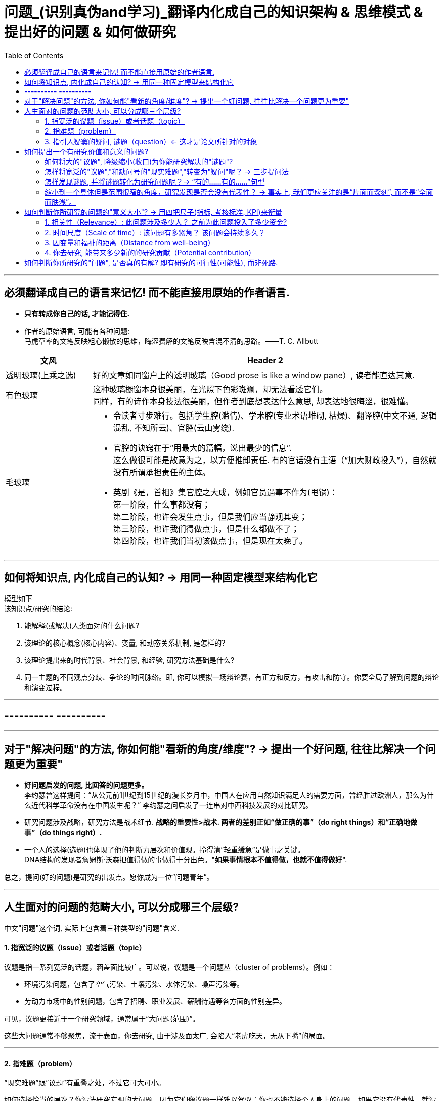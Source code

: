 
= 问题_(识别真伪and学习)_翻译内化成自己的知识架构 & 思维模式 & 提出好的问题 & 如何做研究
:toc:

---

== 必须翻译成自己的语言来记忆! 而不能直接用原始的作者语言.

- *只有转成你自己的话, 才能记得住.*

- 作者的原始语言, 可能有各种问题:  +
马虎草率的文笔反映粗心懒散的思维，晦涩费解的文笔反映含混不清的思路。——T. C. Allbutt


[cols="1,4a"]
|===
|文风 |Header 2

|透明玻璃(上乘之选)
|好的文章如同窗户上的透明玻璃（Good prose is like a window pane）, 读者能直达其意.

|有色玻璃
|这种玻璃橱窗本身很美丽，在光照下色彩斑斓，却无法看透它们。 +
同样，有的诗作本身技法很美丽，但作者到底想表达什么意思, 却表达地很晦涩，很难懂。

|毛玻璃
|- 令读者寸步难行。包括学生腔(滥情)、学术腔(专业术语堆砌, 枯燥)、翻译腔(中文不通, 逻辑混乱, 不知所云)、官腔(云山雾绕).
- 官腔的诀窍在于“用最大的篇幅，说出最少的信息”. +
这么做很可能是故意为之，以方便推卸责任. 有的官话没有主语（“加大财政投入”），自然就没有所谓承担责任的主体。

- 英剧《是，首相》集官腔之大成，例如官员遇事不作为(甩锅)： +
第一阶段，什么事都没有； +
第二阶段，也许会发生点事，但是我们应当静观其变； +
第三阶段，也许我们得做点事，但是什么都做不了； +
第四阶段，也许我们当初该做点事，但是现在太晚了。
|===




---

== 如何将知识点, 内化成自己的认知? -> 用同一种固定模型来结构化它

模型如下  +
该知识点/研究的结论:

1. 能解释(或解决)人类面对的什么问题?
2. 该理论的核心概念(核心内容)、变量, 和动态关系机制, 是怎样的?
3. 该理论提出来的时代背景、社会背景, 和经验, 研究方法基础是什么?
4. 同一主题的不同观点分歧、争论的时间脉络。即, 你可以模拟一场辩论赛，有正方和反方，有攻击和防守。你要全局了解到问题的辩论和演变过程。

---

== ---------- ----------

---

== 对于"解决问题"的方法, 你如何能"看新的角度/维度"? -> 提出一个好问题, 往往比解决一个问题更为重要"

- *好问题启发的问题, 比回答的问题更多。* +
李约瑟曾这样提问：“从公元前1世纪到15世纪的漫长岁月中，中国人在应用自然知识满足人的需要方面，曾经胜过欧洲人，那么为什么近代科学革命没有在中国发生呢？” 李约瑟之问启发了一连串对中西科技发展的对比研究。

- 研究问题涉及战略，研究方法是战术细节. *战略的重要性>战术. 两者的差别正如“做正确的事”（do right things）和“正确地做事”（do things right）.*

- 一个人的选择(选题)也体现了他的判断力层次和价值观。拎得清”轻重缓急”是做事之关键。 +
DNA结构的发现者詹姆斯·沃森把值得做的事做得十分出色。"*如果事情根本不值得做，也就不值得做好*".


总之，提问(好的问题)是研究的出发点。愿你成为一位“问题青年”。


---

== 人生面对的问题的范畴大小, 可以分成哪三个层级?

中文"问题"这个词, 实际上包含着三种类型的"问题"含义.

==== 1. 指宽泛的议题（issue）或者话题（topic）

议题是指一系列宽泛的话题，涵盖面比较广。可以说，议题是一个问题丛（cluster of problems）。例如：

- 环境污染问题，包含了空气污染、土壤污染、水体污染、噪声污染等。
- 劳动力市场中的性别问题，包含了招聘、职业发展、薪酬待遇等各方面的性别差异。

可见，议题更接近于一个研究领域，通常属于“大问题(范围)”。

这些大问题通常不够聚焦，流于表面，你去研究, 由于涉及面太广, 会陷入“老虎吃天，无从下嘴”的局面。

---

==== 2. 指难题（problem）

“现实难题”跟”议题”有重叠之处，不过它可大可小。

如何选择恰当的层次？你没法研究宏观的大问题，因为它们像议题一样难以驾驭；你也不能选择个人身上的问题，如果它没有代表性，就没人感兴趣。 +
你最好能选择一个中间层面，既能限制范围，又能吸引相当数量的关注者。

例如，你可以把个人遭遇的问题, 向上提升：

- 不被需要的人—— ××大学生的就业难问题
- 一再错过的约会—— 城市白领群体的婚嫁难问题

还有, 如何为它们增加一个问号？

很多博士、硕士论文，名字写着“本文的研究问题是……”, “中国留守儿童问题研究”...，但你就是找不到问号。没有问号能算是研究问题吗？没有问号意味着难以引起读者的好奇心和兴趣。这个只能算是话题（topic）。

将陈述句转化为疑问句的过程, 就是提问。例如，你可以改成：“农村儿童的发展怎样影响未来中国？”

---

==== 3. 指引人疑窦的疑问, 谜题（question）<- 这才是论文所针对的对象

上面的"议题"和"难题", 需要经过一定的思考, 才能转化为论文的"研究问题"（research question）-- 即 "谜题"。

谜题（Puzzle）, 是指在新事实和旧事实认识上, 之间的不一致或者矛盾. +
违背既有常识和理论的现象, 往往揭示了世界的复杂性, 和我们现有知识的漏洞。

杜克大学政治学系的芒格教授认为,  *"谜题"有三类*:

1. *X和Y从同样的假定出发，却得出了相反的结论，为什么？*
2. *这里有三个问题，都属于同一问题, 但看起来却不一样。很奇怪，这是为什么？*
3. *理论预测结果是……, 但我们观察到的与之不同。难道理论错了吗？还是还有其他的因素导致？*


---



== 如何提出一个有研究价值和意义的问题?

==== 如何将大的"议题", 降级缩小(收口)为你能研究解决的"谜题"?

任何一个问题(疑问), 都包含六个要素：谁、什么、何时、哪里、为什么和怎样。 +
我们可以从其中的 谁、哪里、何时、什么这四个问题入手，不断收口，实现聚焦。

例如: 你想研究中国大学生的心理健康问题，这个问题太过庞大，你可以不断缩小:

[cols="1,3a"]
|===
|各要素 |收口为

|研究的目标对象(who)上
|从中国大学生缩小到本科生，还可以再聚焦到某几个专业，这样研究对象的范围就可控了。 +
虽然收缩过程中，样本的代表性有所损失，但与其茫然地面对一个空泛的群体，不如细致地描绘一个小的样本。"小而细"的研究一般而言优于"大而空"的研究。

|地域范围（where）
|你可以把研究范围缩小到某个地区如北京的大学。 +
地理范围缩小有助于降低交通成本等费用。

|研究主题（what）
|你还可以继续对研究主题（what）进行收缩：何种心理问题？例如，你可以研究焦虑。 +
心理问题非常复杂多样，每种的症状和后果都不太一样。你可以聚焦于其中的一两种，从而使问题变得更加可控。
|===


通过这一番操作，你最终对准的是中国、北京、某几个专业、本科、大一学生、入学第一学期后的焦虑问题。通过七个限定词，你成功地把一个空泛的题目转化为一个具体、可控的研究。可见，窄化聚焦就是不断增加限定词，不断收口的过程。

收到什么程度为止呢？没有一定之规。我的建议是收缩到你能够驾驭（managable）的程度。

又例,  +
在《历史写作简明指南》一书中，作者提供了一个缩小话题、调整视角的范例。 +
假如你对帝国主义感兴趣。但如果贸然跳进帝国主义的文献泥淖，结果可能是被淹死。所以你需要：


又例,  +
我在本科阶段曾做过一个小问题、小意义的研究：大学生逃课。

- 题目够小够具体，跟门外汉也能说清楚。
- 难度在本科生能力范围内。数据不难收集，话题也不敏感，因此问卷调查和访谈几乎没遇到什么障碍。
- 问题足够清晰。我们聚焦于：为什么有的课程逃得多，有的课程逃得少？为什么有的学生逃得多，有的学生逃得少？这些学生逃课之后去干什么了？我们比较了课程之间的差异和学生之间的不同，从而揭示了逃课的逻辑。
- 研究有一定意义：更好地理解学生的行为机制，教师可以借此改进教学，校方可以据此改进课程设置。


[cols="1,3a"]
|===
|Header 1 |Header 2

|收口你所研究的问题的"时空"
|- 只关注一个国家的帝国主义（例如法国）。
- 只关注这个国家在某个地区的帝国主义（例如发生在加勒比地区）。
- 只关注一定的时间范围（例如拿破仑战争之后的若干年）。

|调整"视角"
|你不仅可以问关于个人的问题，还可以问关于特定人群的问题。

- 法国在马提尼克岛的帝国主义统治对于当地的土著居民来说有什么影响？
- 法国在加勒比殖民地的教育政策是否提升了男性和女性的教育水平？
|===

总之, 研究者要知道如何伸缩自己的探头（zoom in and out）。研究对象有无数个侧面，有限的篇幅内不可能面面俱到。现实选择是:

- 多个侧面，择其一二。
- 多个部分，择其一二。
- 多个阶段，择其一二。
- 多个类型，择其一二。



---

==== 怎样将宽泛的"议题","和缺问号的"现实难题","转变为"疑问"呢？ -> 三步提问法

这个"三步提问法", 目的是区分了议题、难题和疑问，但同时把它们有机结合起来了：从一个宽泛的"话题开始"，聚焦到几个可以研究的"疑问", 能有助于解决人类问题。


[cols="1,4a"]
|===
|三步提问法 |Header 2

|第一步
|我要研究___（在此处填上一个宽泛的议题）

|第二步
|具体而言，我想聚焦于以下疑问：

1. 为什么有的……，有的……却……？（此处比较现实中的差异和奇怪现象） <- 为什么（why）：敏锐观察，从现实世界中发现有趣的对比、悖论、差异。
2. 什么因素(变量)影响了这一结果？ <- 什么因素（what）：大胆假设、追根溯源，寻找影响结果的可能因素。
3. 这些因素和结果之间的作用机制(变量因果模型)是怎样的？ <- 怎么样（how）：小心求证，讲清楚原因与结果之间的作用机理。

|第三步
|回答上述疑问，有助于帮助……, 解决以下现实难题或者理论问题……


一个好问题需要经过一个从大到小, 然后从小到大的过程. +
"三步提问法", 可以帮你把"议题"从大变小，聚焦为可以回答的"疑问"; 还可以帮你把答案从小变大，回答更高层面的问题、获得更大范围内的关注（casting a wider net）。

- 孔飞力的《叫魂：1768年中国妖术大恐慌》, +
-> 从大到小 : 研究一个民间案件， +
-> 从小到大: 展现了皇权与官僚体系的深刻矛盾。


|===

例如

[cols="1,4a"]
|===
|三步提问法 |Header 2

|第1步
|我要研究（新型冠状病毒肺炎疫情的防治）。

|第2步
|具体而言，我想聚焦于以下疑问：

1. 为什么有的地方反应迅速，有的地方却反应迟缓？
2. 什么因素(变量) 影响了政府的响应速度？
3. 这些影响因素和政府响应的作用机制(变量因果模型) 是怎样的？

|第3步
|回答上述疑问，有助于帮助政府部门、学者和公众, 解决以下现实难题和理论命题：

1. 理解政府组织对外界冲击的回应机制;
2. 改进危机应对.
|===


---

==== 怎样发现谜题, 并将谜题转化为研究问题呢？-> “有的……有的……”句型

小品《卖拐》里有句台词：“我就纳闷了，同样是生活在一起的两口子，做人的差距怎么就这么大呢？” *这句话一半是控制环境，一半是是比较：它控制了两个人的生活情境，但是比较了两人做人的差距，因此形成了一个有趣的谜题（疑问）。* (想想 <怪诞行为学>, <魔鬼经济学>)

论文和著作中, 经常发现这样的句型。例如：

- 同样是美国移民的优等生，为什么有的族裔（南亚裔）盛产领导人才，而有的族裔（东亚裔）却不怎么产生领导人才？
- 同样采取了民主制度，为什么有的地区（意大利北部）运作良好，有的地区（意大利南部）却步履蹒跚？
- 同样是经历了殖民统治，为什么有的国家发展起来了，有的国家深陷贫困？
- 同样在法国西部，为什么有的农民群起叛乱反抗大革命，有的农民却保持沉默？
- 同样是政府制定的政策，为什么有的政策被执行了，有的政策却没被执行？


“有的……有的……”句型, 是把”哪里、谁、什么时候”这三个问号给具体化了：

- 为什么有的地方……有的地方……？
- 为什么有的人……有的人……？
- 为什么有的时候……有的时候……？

我们通过比较不同地区、个人、时间在因变量、自变量上的差异, 来获得关联知识。

这个句型就像学步车一样，可以让初学者迅速掌握提问语法。

- 同样是人类文明被烧毁，为什么巴黎圣母院成为热点，巴西国家博物馆关注者寥寥？
- 拥有同种成分的口红，为什么有的品牌价格亲民，有的品牌成了奢侈品？
- 同样是智人，为什么有些地区发展出能够在当时征服整个世界的技术，例如航海、枪炮等，而有些地区就只有被征服的命运？
- 同样是濒危的野生动物，为什么有的能够得到很及时的保护，降为易危物种，比如熊猫，而有的却走向了灭绝，比如斑鳖？
- 同样是出售电影票，为什么有的国家可以随到随坐（欧美），有的国家却必须要对号入座（亚洲）？
- 同样是酒，为什么红酒比啤酒显得更高雅？
- 同样是处在大河入海口，为什么有的地区历史上十分发达，如开罗、广州；有的地区在近代百余年间才得以开发崛起，如上海；有的至今仍未充分发展，如黄河入海口东营、亚马孙河入海口玛瑙斯？
- 同样是世界古文明，同样有文字，为什么有的文明最终消失了，有的文明能传承至今？

---

==== 缩小到一个具体但是范围很窄的角度，研究发现是否会没有代表性？ -> 事实上, 我们更应关注的是“片面而深刻”, 而不是“全面而肤浅”。

有人会质疑：缩小到一个具体但是范围很窄的角度，问题岂不是很琐碎？研究发现岂不是没有代表性？这对于了解整体状况岂不是没什么用？

其实，对于写作和研究，我们更关注的是“片面而深刻”, 而不是“全面而肤浅”。

假设两种情况：

-> 一种情况下，我们不停地做所谓“大问题”（例如中国环境污染治理问题），由于这些问题过于庞杂，无法实现有效切分，因此很可能最终写成一些无关痛痒的空话套话，即所谓的“大饼文章”。 +
这些摊大饼式的研究堆积在一起，终究还是大饼而已，永远无法达到深刻的程度。最终的结果就是全面而肤浅。

-> 反之，如果咱们针对污染防治中的一个具体问题进行研究，攻其一点，不及其余。例如，有人专门研究水污染，有人专门研究土壤，有人专门研究空气。在水污染里，有人专门研究长江，有人专门研究珠江。因为规模可控，所以我们只要努力研究就可以保证一定的深度。 这些研究就能形成楔子型的研究成果：片面但深刻。 +
这些楔子可以实现实质的学术积累，以有序的方式共同构成大问题的答案。到那时，我们对污染这个大问题就有“全面而深刻”的理解。

---

== 如何判断你所研究的问题的"意义大小"? -> 用四把尺子(指标, 考核标准, KPI)来衡量

==== 1. 相关性（Relevance）: 此问题涉及多少人？ 之前为此问题投入了多少资金?

1. 问题涉及的人数越多, 该问题越重要.

-  研究大学生群体(3000万人)可能不如研究农民工群体(3亿人)的意义大。
- 全球变暖可能比非洲战乱重要，因为它事关全人类。


2. 问题所涉及的资金越大，该问题越重要。

- 中国社会保险每年的资金收支, 高达几万亿，因此其相关研究, 可能比助学贷款的研究要重要，因为助学贷款的资金一年只有百十来亿。

---

==== 2. 时间尺度（Scale of time）: 该问题有多紧急？ 该问题会持续多久？

1. 问题越紧急, 如果不及时解决则后果越严重的, 该问题就越重要. 当问题处于潜伏状态，人们可能会普遍忽略。

- 贸易战背景下的中国芯片产业
- 疫情问题。


2. 问题持续越久, 其越重要.

- 农民工问题和留守儿童问题紧密相连，看似都很重要，但延续性差异很大。农民工问题可能再过几十年就不存在了，因为中国城镇化将吸收大部分的农村人口。但是留守儿童问题则会在更长时段内对整个社会产生影响，因为留守儿童的心理健康、社会融入、教育等各方面, 会对接下来的几代人产生影响。

---

==== 3. 因变量和福祉的距离（Distance from well-being）

解决该问题, 能与"人类的福祉提升"关系越密切的，该问题就越重要。如果问题跟人的幸福没什么关系，那么这个问题基本不太需要回答。

- 健康和财富看似都重要，但还是存在差异：健康的乞丐, 远比生病的富翁要幸福。



2006年诺奖得主科恩伯格说过: 能够撬动“大福祉”(大意义)的“小研究”(问题), 才是有意义的“大科学”。 毕竟我们做研究并不是去自娱自乐，而是要为你所在的社区、群体、国家、人类, 解决痛苦的。

四象限:


[options="autowidth"]
|===
|Header 1 |Header 2 |Header 3

|
|小 <- 问题 -> 大
|

|↑ 大 +
意义 +
↓ 小
|
|

|
|
|
|===


[cols = "1,4a"]
|===
|Header 1 |Header 2

|大问题 / 大意义
|这等题目在经费、研究能力、团队支持、数据支撑等方面挑战极大，初学者根本无法驾驭。

|大问题 / 小意义
|由于意义很小，事倍而功半、徒劳而无功。一般没有人选择这个象限。

|小问题 / 大意义
|如孔飞力的《叫魂：1768年中国妖术大恐慌》和阎云翔的《礼物的流动：一个中国村庄中的互惠原则与社会网络》，都是从极微观的事例出发，阐发了极重要的问题.

但怎么知道一个题目的意义是大，还是小呢？
医疗改革中一个流行的说法是："小病在社区，大病到三甲"。然而，卫生部前副部长黄洁夫教授的评论说：基层的医生怎么区分大病小病呢？分得清大病小病，岂是基层医生的水平？ +
同样，你能指望初学者一步到位找到小问题、大意义的题目吗？

|小问题 / 小意义
|费米说过 : 多半的时候应该做小题目。如果一个人专门做大题目的话，成功的可能性可能很小，而得精神病的可能很大。

普通题目挖深了可能会变成重要题目，或者借此发现了不一般的题目。这如同电影《地道战》里的场景，地面上孤立的一个个村子在地下全都阡陌相连。

反之，哪怕是个好题目（小问题、大意义），如果不能深深扎下去，这个问题也会变成小问题、小意义。
|===


---

==== 4. 你去研究, 能带来多少新的的研究贡献（Potential contribution）

研究以增进知识积累为目标。研究贡献的评估, 可分为三种场景：

[cols="1,3a"]
|===
|Header 1 |Header 2

|1. 你做出了全新发现
|没有人写过这个主题。你通过论文去解释这一被忽视问题的意义, 并尝试用新材料去进行解释。

|2. 你纠正了已有发现的不足
|虽然有些学者写过这一主题，但文献中仍存在空白和不足。你的论文运用新证据来纠正这些缺点。

|3. 你发现了"已有研究"问题的全新角度
|很多学者都写过这一主题。话题的重要性毋庸置疑，你的论文通过新发现、新方法, 或新问题, 来掀起对现有文献的重新评估。
|===


---


== 如何判断你所研究的"问题", 是否真的有解? 即有研究的可行性(可能性), 而非死路.


[cols="1,3a"]
|===
|Header 1 |Header 2

|问题是否清晰？
|即, 看是否包含清晰的因变量和自变量。 +
如果你连自己要解释的对象都搞不清楚，说明你对这个问题根本还没想好。

|问题是否有解？
|并不是所有方程都有解，也不是所有问题都有答案。 +
无解的问题通常有如下特征：无法验证，尚未发生，没有数据；虚假问题(例如如何实现水变油)。

|研究的条件是否具备？
|- 你是否掌握相关技术？
- 你是否能够收集到数据？不管一个想法多么美妙，你首先要问：有数据吗？你认识关键的人物吗？能否进入现场？ +
如果这些都没有，你可以查查现有数据库里是否有可用的成分，例如年鉴、大型调查、文献库、档案库等。 +
记住，千万不要在数据上赌博，否则会输得非常惨。

|时间是否充足？
|对于初学者来说，做完比做好更重要。只有把一个东西做完，研究者才能体验整个研究和写作的周期，以提升经验值。 +
初学者特别容易低估所需要的时间和难度。他们也很容易被研究与写作中的一些小障碍挡住，战线因此拉长、士气因此降低。

|是否符合伦理？
|如果研究对象是人，通常需要经过伦理审查委员会（Institutional Review Board）审议. 研究对象要有知情权，研究不能伤害研究对象的利益。
|===


---





























